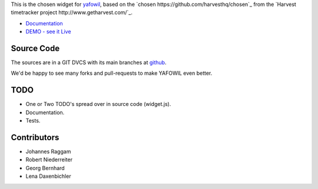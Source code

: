 This is the chosen widget for `yafowil <http://pypi.python.org/pypi/yafowil>`_,
based on the `chosen https://github.com/harvesthq/chosen`_ from the `Harvest
timetracker project http://www.getharvest.com/`_.

- `Documentation <http://docs.yafowil.info/en/latest/blueprints.html#chosen>`_
- `DEMO - see it Live <http://demo.yafowil.info/++widget++yafowil.widget.chosen/index.html>`_


Source Code
===========

The sources are in a GIT DVCS with its main branches at
`github <http://github.com/conestack/yafowil.widget.chosen>`_.

We'd be happy to see many forks and pull-requests to make YAFOWIL even better.


TODO
====

- One or Two TODO's spread over in source code (widget.js).
- Documentation.
- Tests.


Contributors
============

- Johannes Raggam

- Robert Niederreiter

- Georg Bernhard

- Lena Daxenbichler

